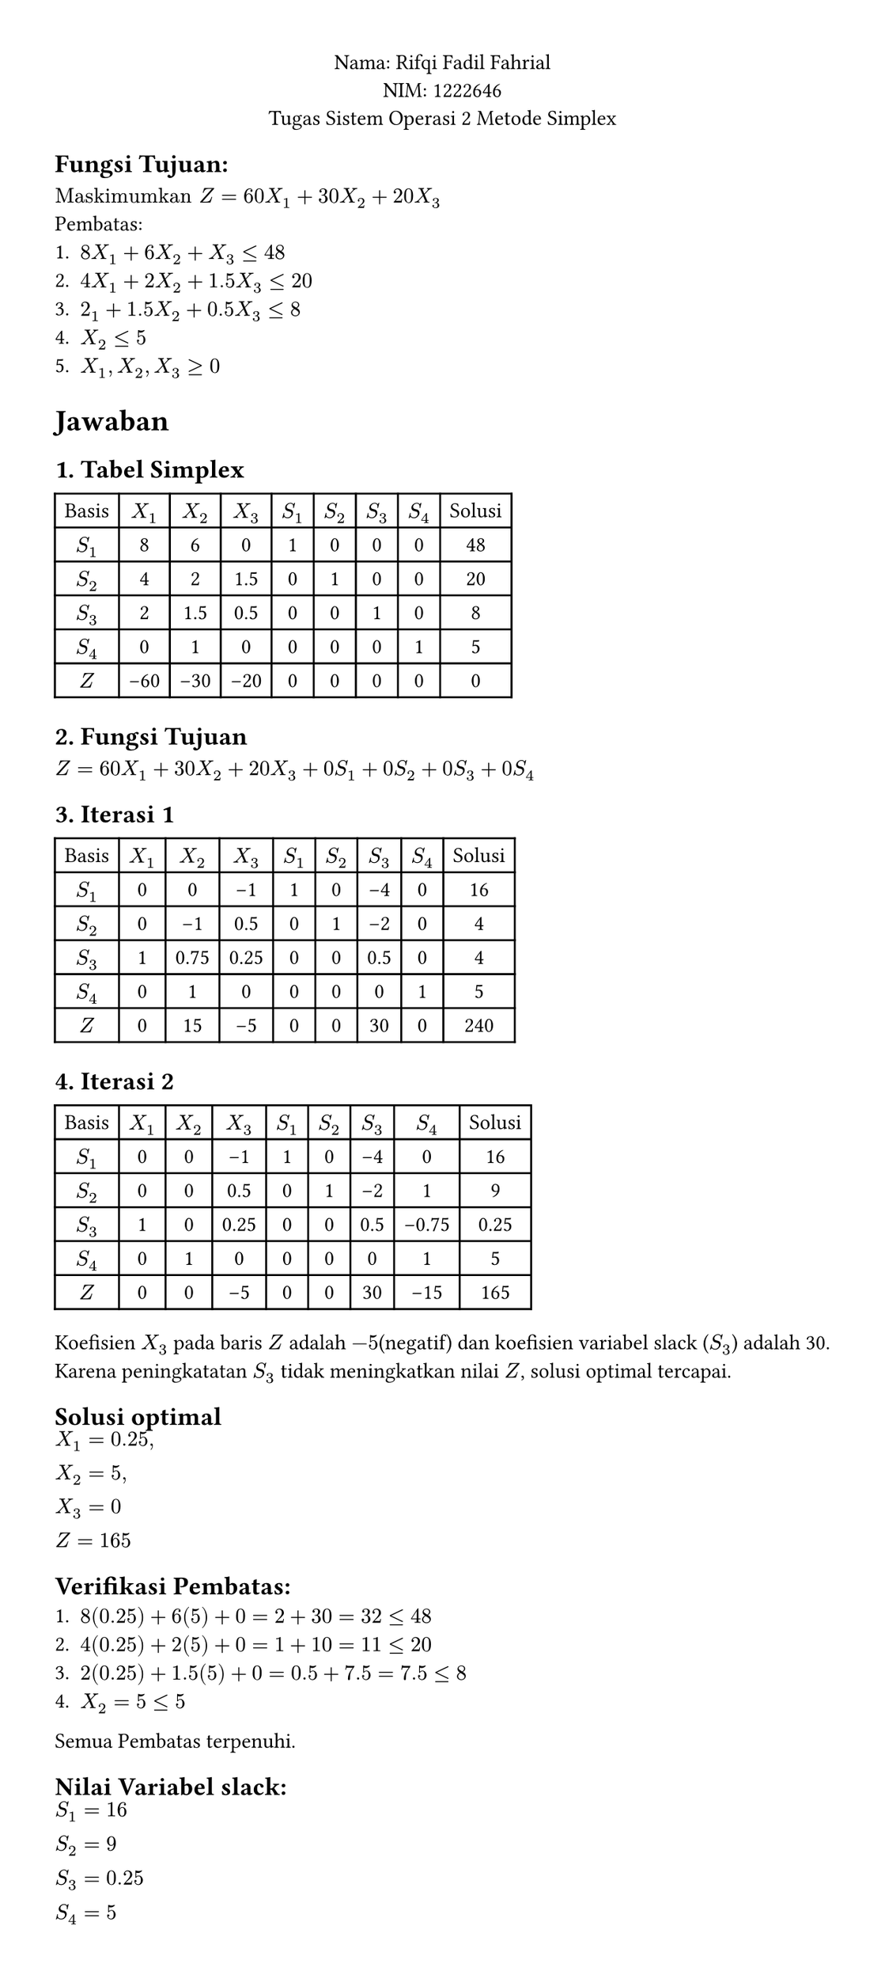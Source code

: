 #set page(width: auto, height: auto, margin: 1cm)
#set text(font: "Arial", size: 11pt)

#align(center)[
Nama: Rifqi Fadil Fahrial  \
NIM: 1222646 \
Tugas Sistem Operasi 2 Metode Simplex\
]
== Fungsi Tujuan: \
$"Maskimumkan" Z = 60X_1 + 30X_2 + 20X_3$ \
Pembatas: \
+ $8X_1 + 6X_2 + X_3 <= 48$
+ $4X_1 + 2X_2 + 1.5X_3 <= 20$
+ $2_1 + 1.5X_2 + 0.5X_3 <= 8$
+ $X_2 <= 5$
+ $X_1,X_2,X_3 >= 0$


= Jawaban

== 1. Tabel Simplex
#table(
  columns: (auto,auto,auto,auto,auto,auto,auto,auto,auto),
  align: center,
  stroke: (left: 1pt, right: 1pt, top: 1pt, bottom: 1pt),
  [Basis], [$X_1$], [$X_2$], [$X_3$], [$S_1$], [$S_2$], [$S_3$], [$S_4$], [Solusi],
[$S_1$],  [8],    [6],    [0],      [1],  [0],  [0],  [0],  [48],
[$S_2$],  [4],    [2],    [1.5],    [0],  [1],  [0],  [0],  [20],
[$S_3$],  [2],    [1.5],  [0.5],    [0],  [0],  [1],  [0],  [8],
[$S_4$],  [0],    [1],    [0],      [0],  [0],  [0],  [1],  [5],
[$Z$],    [-60],  [-30],  [-20],    [0],  [0],  [0],  [0],  [0],
)

== 2. Fungsi Tujuan
$ Z = 60X_1 + 30X_2 + 20X_3 + 0S_1 + 0S_2 + 0S_3 + 0S_4$

== 3. Iterasi 1
#table(
  columns: (auto,auto,auto,auto,auto,auto,auto,auto,auto),
  align: center,
  stroke: (left: 1pt, right: 1pt, top: 1pt, bottom: 1pt),
  [Basis], [$X_1$], [$X_2$], [$X_3$], [$S_1$], [$S_2$], [$S_3$], [$S_4$], [Solusi],
[$S_1$],  [0],    [0],    [-1],      [1],  [0],  [-4],  [0],  [16],
[$S_2$],  [0],    [-1],    [0.5],    [0],  [1],  [-2],  [0],  [4],
[$S_3$],  [1],    [0.75],  [0.25],    [0],  [0],  [0.5],  [0],  [4],
[$S_4$],  [0],    [1],    [0],      [0],  [0],  [0],  [1],  [5],
[$Z$],    [0],  [15],  [-5],    [0],  [0],  [30],  [0],  [240],
)

== 4. Iterasi 2
#table(
  columns: (auto,auto,auto,auto,auto,auto,auto,auto,auto),
  align: center,
  stroke: (left: 1pt, right: 1pt, top: 1pt, bottom: 1pt),
  [Basis], [$X_1$], [$X_2$], [$X_3$], [$S_1$], [$S_2$], [$S_3$], [$S_4$], [Solusi],
[$S_1$],  [0],    [0],    [-1],      [1],  [0],  [-4],  [0],  [16],
[$S_2$],  [0],    [0],    [0.5],    [0],  [1],  [-2],  [1],  [9],
[$S_3$],  [1],    [0],  [0.25],    [0],  [0],  [0.5],  [-0.75],  [0.25],
[$S_4$],  [0],    [1],    [0],      [0],  [0],  [0],  [1],  [5],
[$Z$],    [0],  [0],  [-5],    [0],  [0],  [30],  [-15],  [165],
)

Koefisien $X_3$ pada baris $Z$ adalah $-5$(negatif) dan koefisien variabel slack ($S_3$) adalah 30.\ Karena peningkatatan $S_3$ tidak meningkatkan nilai $Z$, solusi optimal tercapai.

== Solusi optimal
 $X_1 = 0.25,\ X_2 = 5,\ X_3 = 0$\
 $Z = 165$

== Verifikasi Pembatas:
+ $8(0.25) + 6(5) + 0 = 2 + 30 = 32 <= 48$
+ $4(0.25) + 2(5) + 0 = 1 + 10 = 11 <= 20$
+ $2(0.25) + 1.5(5) + 0 = 0.5 + 7.5 = 7.5 <= 8$
+ $X_2 = 5 <= 5$
Semua Pembatas terpenuhi.

== Nilai Variabel slack:
$S_1 = 16 \ S_2 = 9 \ S_3 = 0.25 \ S_4 = 5$

